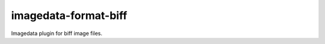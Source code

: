 ######################
imagedata-format-biff
######################

|Docs Badge| |buildstatus|  |coverage| |pypi|


Imagedata plugin for biff image files.


.. |Docs Badge| image:: https://readthedocs.org/projects/imagedata/badge/
    :alt: Documentation Status
    :scale: 100%
    :target: https://imagedata.readthedocs.io

.. |buildstatus| image:: https://github.com/erling6232/imagedata_format_biff/actions/workflows/ci.yml/badge.svg
    :target: https://github.com/erling6232/imagedata_format_biff/actions?query=branch%3Amaster
    :alt: Build Status

.. _buildstatus: https://github.com/erling6232/imagedata_format_biff/actions

.. |coverage| image:: https://codecov.io/gh/erling6232/imagedata_format_biff/branch/master/graph/badge.svg?token=GT9KZV2TWT
    :alt: Coverage
    :target: https://codecov.io/gh/erling6232/imagedata_format_biff

.. |pypi| image:: https://img.shields.io/pypi/v/imagedata-format-biff.svg
    :target: https://pypi.python.org/pypi/imagedata-format-biff
    :alt: PyPI Version

